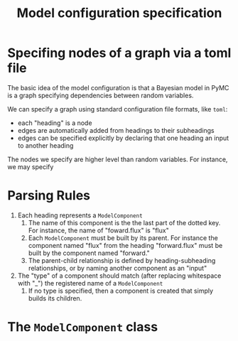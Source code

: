 #+title: Model configuration specification

* Specifing nodes of a graph via a toml file
The basic idea of the model configuration is that a Bayesian model in PyMC is a graph specifying dependencies between random variables.

We can specify a graph using standard configuration file formats, like ~toml~:
- each "heading" is a node
- edges are automatically added from headings to their subheadings
- edges can be specified explicitly by declaring that one heading an input to another heading

The nodes we specify are higher level than random variables. For instance, we may specify

* Parsing Rules

1. Each heading represents a ~ModelComponent~
   1. The name of this component is the the last part of the dotted key. For instance, the name of "foward.flux" is "flux"
   2. Each ~ModelComponent~ must be built by its parent. For instance the component named "flux" from the heading "forward.flux" must be built by the component named "forward."
   3. The parent-child relationship is defined by heading-subheading relationships, or by naming another component as an "input"
2. The "type" of a component should match (after replacing whitespace with "_") the registered name of a ~ModelComponent~
   1. If no type is specified, then a component is created that simply builds its children.


* The ~ModelComponent~ class
